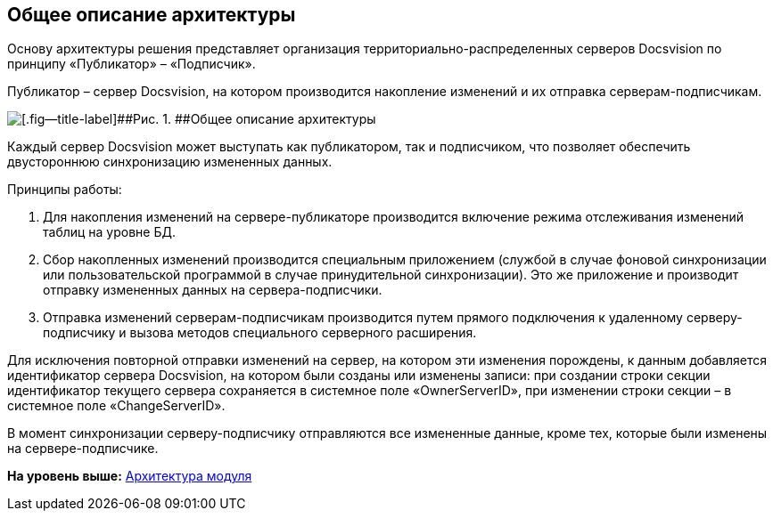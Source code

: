 [[ariaid-title1]]
== Общее описание архитектуры

Основу архитектуры решения представляет организация территориально-распределенных серверов Docsvision по принципу «Публикатор» – «Подписчик».

Публикатор – сервер Docsvision, на котором производится накопление изменений и их отправка серверам-подписчикам.

image::img/architecture.png[[.fig--title-label]##Рис. 1. ##Общее описание архитектуры]

Каждый сервер Docsvision может выступать как публикатором, так и подписчиком, что позволяет обеспечить двустороннюю синхронизацию измененных данных.

Принципы работы:

. Для накопления изменений на сервере-публикаторе производится включение режима отслеживания изменений таблиц на уровне БД.
. Сбор накопленных изменений производится специальным приложением (службой в случае фоновой синхронизации или пользовательской программой в случае принудительной синхронизации). Это же приложение и производит отправку измененных данных на сервера-подписчики.
. Отправка изменений серверам-подписчикам производится путем прямого подключения к удаленному серверу-подписчику и вызова методов специального серверного расширения.

Для исключения повторной отправки изменений на сервер, на котором эти изменения порождены, к данным добавляется идентификатор сервера Docsvision, на котором были созданы или изменены записи: при создании строки секции идентификатор текущего сервера сохраняется в системное поле «OwnerServerID», при изменении строки секции – в системное поле «ChangeServerID».

В момент синхронизации серверу-подписчику отправляются все измененные данные, кроме тех, которые были изменены на сервере-подписчике.

*На уровень выше:* xref:../topics/Structure.adoc[Архитектура модуля]
